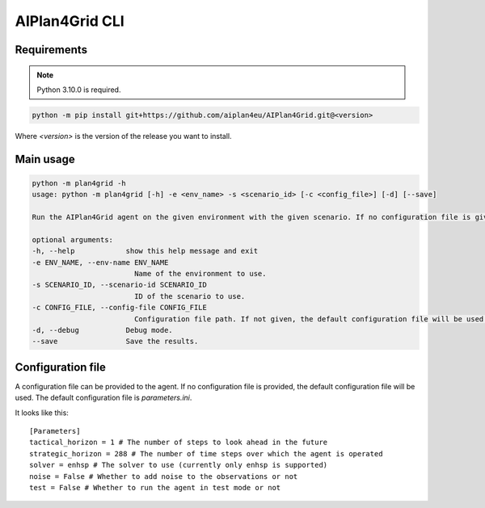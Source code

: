 AIPlan4Grid CLI
===============

Requirements
------------

.. note:: Python 3.10.0 is required.

.. code:: bash

   python -m pip install git+https://github.com/aiplan4eu/AIPlan4Grid.git@<version>

Where `<version>` is the version of the release you want to install.

Main usage
----------

.. code:: bash

   python -m plan4grid -h
   usage: python -m plan4grid [-h] -e <env_name> -s <scenario_id> [-c <config_file>] [-d] [--save]

   Run the AIPlan4Grid agent on the given environment with the given scenario. If no configuration file is given, the default configuration file will be used.

   optional arguments:
   -h, --help            show this help message and exit
   -e ENV_NAME, --env-name ENV_NAME
                           Name of the environment to use.
   -s SCENARIO_ID, --scenario-id SCENARIO_ID
                           ID of the scenario to use.
   -c CONFIG_FILE, --config-file CONFIG_FILE
                           Configuration file path. If not given, the default configuration file will be used.
   -d, --debug           Debug mode.
   --save                Save the results.

Configuration file
------------------

A configuration file can be provided to the agent. If no configuration file is provided, the default configuration file will be used. The default configuration file is `parameters.ini`.

It looks like this:

::

   [Parameters]
   tactical_horizon = 1 # The number of steps to look ahead in the future
   strategic_horizon = 288 # The number of time steps over which the agent is operated
   solver = enhsp # The solver to use (currently only enhsp is supported)
   noise = False # Whether to add noise to the observations or not
   test = False # Whether to run the agent in test mode or not